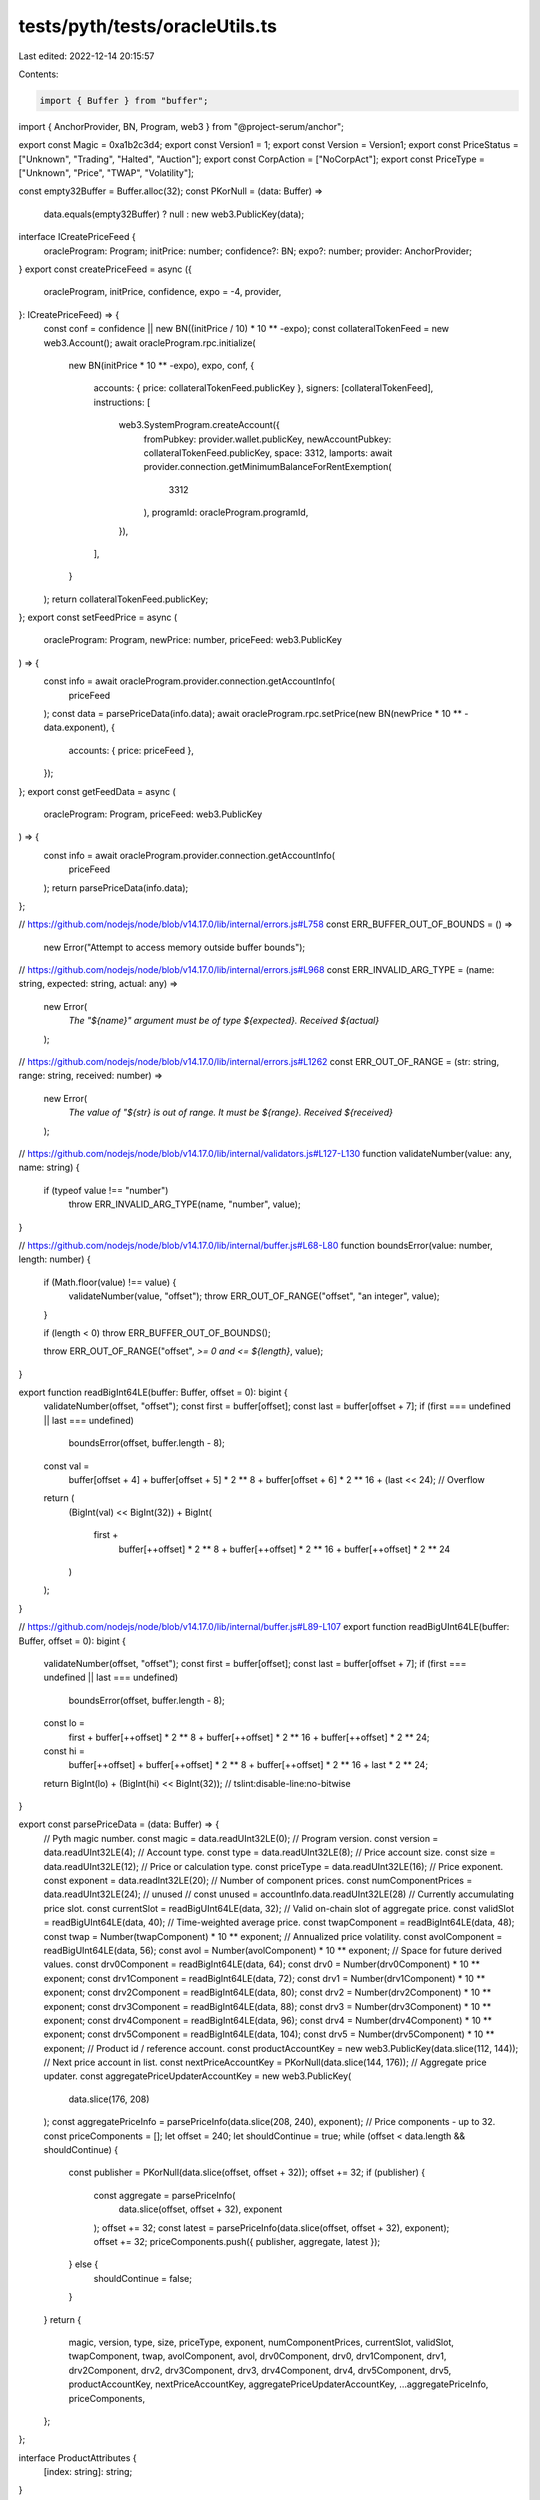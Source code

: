 tests/pyth/tests/oracleUtils.ts
===============================

Last edited: 2022-12-14 20:15:57

Contents:

.. code-block:: ts

    import { Buffer } from "buffer";
import { AnchorProvider, BN, Program, web3 } from "@project-serum/anchor";

export const Magic = 0xa1b2c3d4;
export const Version1 = 1;
export const Version = Version1;
export const PriceStatus = ["Unknown", "Trading", "Halted", "Auction"];
export const CorpAction = ["NoCorpAct"];
export const PriceType = ["Unknown", "Price", "TWAP", "Volatility"];

const empty32Buffer = Buffer.alloc(32);
const PKorNull = (data: Buffer) =>
  data.equals(empty32Buffer) ? null : new web3.PublicKey(data);

interface ICreatePriceFeed {
  oracleProgram: Program;
  initPrice: number;
  confidence?: BN;
  expo?: number;
  provider: AnchorProvider;
}
export const createPriceFeed = async ({
  oracleProgram,
  initPrice,
  confidence,
  expo = -4,
  provider,
}: ICreatePriceFeed) => {
  const conf = confidence || new BN((initPrice / 10) * 10 ** -expo);
  const collateralTokenFeed = new web3.Account();
  await oracleProgram.rpc.initialize(
    new BN(initPrice * 10 ** -expo),
    expo,
    conf,
    {
      accounts: { price: collateralTokenFeed.publicKey },
      signers: [collateralTokenFeed],
      instructions: [
        web3.SystemProgram.createAccount({
          fromPubkey: provider.wallet.publicKey,
          newAccountPubkey: collateralTokenFeed.publicKey,
          space: 3312,
          lamports: await provider.connection.getMinimumBalanceForRentExemption(
            3312
          ),
          programId: oracleProgram.programId,
        }),
      ],
    }
  );
  return collateralTokenFeed.publicKey;
};
export const setFeedPrice = async (
  oracleProgram: Program,
  newPrice: number,
  priceFeed: web3.PublicKey
) => {
  const info = await oracleProgram.provider.connection.getAccountInfo(
    priceFeed
  );
  const data = parsePriceData(info.data);
  await oracleProgram.rpc.setPrice(new BN(newPrice * 10 ** -data.exponent), {
    accounts: { price: priceFeed },
  });
};
export const getFeedData = async (
  oracleProgram: Program,
  priceFeed: web3.PublicKey
) => {
  const info = await oracleProgram.provider.connection.getAccountInfo(
    priceFeed
  );
  return parsePriceData(info.data);
};

// https://github.com/nodejs/node/blob/v14.17.0/lib/internal/errors.js#L758
const ERR_BUFFER_OUT_OF_BOUNDS = () =>
  new Error("Attempt to access memory outside buffer bounds");

// https://github.com/nodejs/node/blob/v14.17.0/lib/internal/errors.js#L968
const ERR_INVALID_ARG_TYPE = (name: string, expected: string, actual: any) =>
  new Error(
    `The "${name}" argument must be of type ${expected}. Received ${actual}`
  );

// https://github.com/nodejs/node/blob/v14.17.0/lib/internal/errors.js#L1262
const ERR_OUT_OF_RANGE = (str: string, range: string, received: number) =>
  new Error(
    `The value of "${str} is out of range. It must be ${range}. Received ${received}`
  );

// https://github.com/nodejs/node/blob/v14.17.0/lib/internal/validators.js#L127-L130
function validateNumber(value: any, name: string) {
  if (typeof value !== "number")
    throw ERR_INVALID_ARG_TYPE(name, "number", value);
}

// https://github.com/nodejs/node/blob/v14.17.0/lib/internal/buffer.js#L68-L80
function boundsError(value: number, length: number) {
  if (Math.floor(value) !== value) {
    validateNumber(value, "offset");
    throw ERR_OUT_OF_RANGE("offset", "an integer", value);
  }

  if (length < 0) throw ERR_BUFFER_OUT_OF_BOUNDS();

  throw ERR_OUT_OF_RANGE("offset", `>= 0 and <= ${length}`, value);
}

export function readBigInt64LE(buffer: Buffer, offset = 0): bigint {
  validateNumber(offset, "offset");
  const first = buffer[offset];
  const last = buffer[offset + 7];
  if (first === undefined || last === undefined)
    boundsError(offset, buffer.length - 8);
  const val =
    buffer[offset + 4] +
    buffer[offset + 5] * 2 ** 8 +
    buffer[offset + 6] * 2 ** 16 +
    (last << 24); // Overflow
  return (
    (BigInt(val) << BigInt(32)) +
    BigInt(
      first +
        buffer[++offset] * 2 ** 8 +
        buffer[++offset] * 2 ** 16 +
        buffer[++offset] * 2 ** 24
    )
  );
}

// https://github.com/nodejs/node/blob/v14.17.0/lib/internal/buffer.js#L89-L107
export function readBigUInt64LE(buffer: Buffer, offset = 0): bigint {
  validateNumber(offset, "offset");
  const first = buffer[offset];
  const last = buffer[offset + 7];
  if (first === undefined || last === undefined)
    boundsError(offset, buffer.length - 8);

  const lo =
    first +
    buffer[++offset] * 2 ** 8 +
    buffer[++offset] * 2 ** 16 +
    buffer[++offset] * 2 ** 24;

  const hi =
    buffer[++offset] +
    buffer[++offset] * 2 ** 8 +
    buffer[++offset] * 2 ** 16 +
    last * 2 ** 24;

  return BigInt(lo) + (BigInt(hi) << BigInt(32)); // tslint:disable-line:no-bitwise
}

export const parsePriceData = (data: Buffer) => {
  // Pyth magic number.
  const magic = data.readUInt32LE(0);
  // Program version.
  const version = data.readUInt32LE(4);
  // Account type.
  const type = data.readUInt32LE(8);
  // Price account size.
  const size = data.readUInt32LE(12);
  // Price or calculation type.
  const priceType = data.readUInt32LE(16);
  // Price exponent.
  const exponent = data.readInt32LE(20);
  // Number of component prices.
  const numComponentPrices = data.readUInt32LE(24);
  // unused
  // const unused = accountInfo.data.readUInt32LE(28)
  // Currently accumulating price slot.
  const currentSlot = readBigUInt64LE(data, 32);
  // Valid on-chain slot of aggregate price.
  const validSlot = readBigUInt64LE(data, 40);
  // Time-weighted average price.
  const twapComponent = readBigInt64LE(data, 48);
  const twap = Number(twapComponent) * 10 ** exponent;
  // Annualized price volatility.
  const avolComponent = readBigUInt64LE(data, 56);
  const avol = Number(avolComponent) * 10 ** exponent;
  // Space for future derived values.
  const drv0Component = readBigInt64LE(data, 64);
  const drv0 = Number(drv0Component) * 10 ** exponent;
  const drv1Component = readBigInt64LE(data, 72);
  const drv1 = Number(drv1Component) * 10 ** exponent;
  const drv2Component = readBigInt64LE(data, 80);
  const drv2 = Number(drv2Component) * 10 ** exponent;
  const drv3Component = readBigInt64LE(data, 88);
  const drv3 = Number(drv3Component) * 10 ** exponent;
  const drv4Component = readBigInt64LE(data, 96);
  const drv4 = Number(drv4Component) * 10 ** exponent;
  const drv5Component = readBigInt64LE(data, 104);
  const drv5 = Number(drv5Component) * 10 ** exponent;
  // Product id / reference account.
  const productAccountKey = new web3.PublicKey(data.slice(112, 144));
  // Next price account in list.
  const nextPriceAccountKey = PKorNull(data.slice(144, 176));
  // Aggregate price updater.
  const aggregatePriceUpdaterAccountKey = new web3.PublicKey(
    data.slice(176, 208)
  );
  const aggregatePriceInfo = parsePriceInfo(data.slice(208, 240), exponent);
  // Price components - up to 32.
  const priceComponents = [];
  let offset = 240;
  let shouldContinue = true;
  while (offset < data.length && shouldContinue) {
    const publisher = PKorNull(data.slice(offset, offset + 32));
    offset += 32;
    if (publisher) {
      const aggregate = parsePriceInfo(
        data.slice(offset, offset + 32),
        exponent
      );
      offset += 32;
      const latest = parsePriceInfo(data.slice(offset, offset + 32), exponent);
      offset += 32;
      priceComponents.push({ publisher, aggregate, latest });
    } else {
      shouldContinue = false;
    }
  }
  return {
    magic,
    version,
    type,
    size,
    priceType,
    exponent,
    numComponentPrices,
    currentSlot,
    validSlot,
    twapComponent,
    twap,
    avolComponent,
    avol,
    drv0Component,
    drv0,
    drv1Component,
    drv1,
    drv2Component,
    drv2,
    drv3Component,
    drv3,
    drv4Component,
    drv4,
    drv5Component,
    drv5,
    productAccountKey,
    nextPriceAccountKey,
    aggregatePriceUpdaterAccountKey,
    ...aggregatePriceInfo,
    priceComponents,
  };
};

interface ProductAttributes {
  [index: string]: string;
}

export const parseProductData = (data: Buffer) => {
  // Pyth magic number.
  const magic = data.readUInt32LE(0);
  // Program version.
  const version = data.readUInt32LE(4);
  // Account type.
  const type = data.readUInt32LE(8);
  // Price account size.
  const size = data.readUInt32LE(12);
  // First price account in list.
  const priceAccountBytes = data.slice(16, 48);
  const priceAccountKey = new web3.PublicKey(priceAccountBytes);
  const product: ProductAttributes = {};
  let idx = 48;
  while (idx < data.length) {
    const keyLength = data[idx];
    idx++;
    if (keyLength) {
      const key = data.slice(idx, idx + keyLength).toString();
      idx += keyLength;
      const valueLength = data[idx];
      idx++;
      const value = data.slice(idx, idx + valueLength).toString();
      idx += valueLength;
      product[key] = value;
    }
  }
  return { magic, version, type, size, priceAccountKey, product };
};

const parsePriceInfo = (data: Buffer, exponent: number) => {
  // Aggregate price.
  const priceComponent = data.readBigUInt64LE(0);
  const price = Number(priceComponent) * 10 ** exponent;
  // Aggregate confidence.
  const confidenceComponent = data.readBigUInt64LE(8);
  const confidence = Number(confidenceComponent) * 10 ** exponent;
  // Aggregate status.
  const status = data.readUInt32LE(16);
  // Aggregate corporate action.
  const corporateAction = data.readUInt32LE(20);
  // Aggregate publish slot.
  const publishSlot = data.readBigUInt64LE(24);
  return {
    priceComponent,
    price,
    confidenceComponent,
    confidence,
    status,
    corporateAction,
    publishSlot,
  };
};


